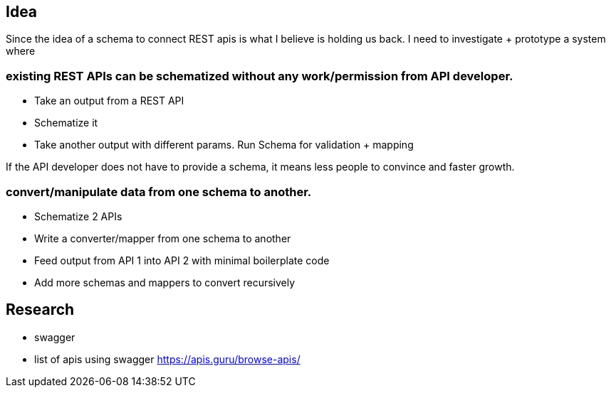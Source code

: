 

## Idea

Since the idea of a schema to connect REST apis is what I believe is holding us back. I need to investigate + prototype a system where

### existing REST APIs can be schematized *without* any work/permission from API developer.

- Take an output from a REST API
- Schematize it
- Take another output with different params. Run Schema for validation + mapping


If the API developer does not have to provide a schema, it means less people to convince and faster growth.

### convert/manipulate data from one schema to another. 

- Schematize 2 APIs
- Write a converter/mapper from one schema to another
- Feed output from API 1 into API 2 with minimal boilerplate code
- Add more schemas and mappers to convert recursively


## Research

- swagger 
- list of apis using swagger https://apis.guru/browse-apis/